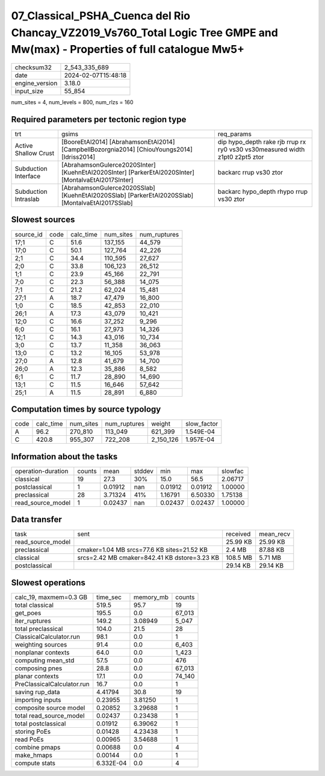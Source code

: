 07_Classical_PSHA_Cuenca del Rio Chancay_VZ2019_Vs760_Total Logic Tree GMPE and Mw(max) - Properties of full catalogue Mw5+
===========================================================================================================================

+----------------+---------------------+
| checksum32     | 2_543_335_689       |
+----------------+---------------------+
| date           | 2024-02-07T15:48:18 |
+----------------+---------------------+
| engine_version | 3.18.0              |
+----------------+---------------------+
| input_size     | 55_854              |
+----------------+---------------------+

num_sites = 4, num_levels = 800, num_rlzs = 160

Required parameters per tectonic region type
--------------------------------------------
+----------------------+-----------------------------------------------------------------------------------------------------+------------------------------------------------------------------------------+
| trt                  | gsims                                                                                               | req_params                                                                   |
+----------------------+-----------------------------------------------------------------------------------------------------+------------------------------------------------------------------------------+
| Active Shallow Crust | [BooreEtAl2014] [AbrahamsonEtAl2014] [CampbellBozorgnia2014] [ChiouYoungs2014] [Idriss2014]         | dip hypo_depth rake rjb rrup rx ry0 vs30 vs30measured width z1pt0 z2pt5 ztor |
+----------------------+-----------------------------------------------------------------------------------------------------+------------------------------------------------------------------------------+
| Subduction Interface | [AbrahamsonGulerce2020SInter] [KuehnEtAl2020SInter] [ParkerEtAl2020SInter] [MontalvaEtAl2017SInter] | backarc rrup vs30 ztor                                                       |
+----------------------+-----------------------------------------------------------------------------------------------------+------------------------------------------------------------------------------+
| Subduction Intraslab | [AbrahamsonGulerce2020SSlab] [KuehnEtAl2020SSlab] [ParkerEtAl2020SSlab] [MontalvaEtAl2017SSlab]     | backarc hypo_depth rhypo rrup vs30 ztor                                      |
+----------------------+-----------------------------------------------------------------------------------------------------+------------------------------------------------------------------------------+

Slowest sources
---------------
+-----------+------+-----------+-----------+--------------+
| source_id | code | calc_time | num_sites | num_ruptures |
+-----------+------+-----------+-----------+--------------+
| 17;1      | C    | 51.6      | 137_155   | 44_579       |
+-----------+------+-----------+-----------+--------------+
| 17;0      | C    | 50.1      | 127_764   | 42_226       |
+-----------+------+-----------+-----------+--------------+
| 2;1       | C    | 34.4      | 110_595   | 27_627       |
+-----------+------+-----------+-----------+--------------+
| 2;0       | C    | 33.8      | 106_123   | 26_512       |
+-----------+------+-----------+-----------+--------------+
| 1;1       | C    | 23.9      | 45_166    | 22_791       |
+-----------+------+-----------+-----------+--------------+
| 7;0       | C    | 22.3      | 56_388    | 14_075       |
+-----------+------+-----------+-----------+--------------+
| 7;1       | C    | 21.2      | 62_024    | 15_481       |
+-----------+------+-----------+-----------+--------------+
| 27;1      | A    | 18.7      | 47_479    | 16_800       |
+-----------+------+-----------+-----------+--------------+
| 1;0       | C    | 18.5      | 42_853    | 22_010       |
+-----------+------+-----------+-----------+--------------+
| 26;1      | A    | 17.3      | 43_079    | 10_421       |
+-----------+------+-----------+-----------+--------------+
| 12;0      | C    | 16.6      | 37_252    | 9_296        |
+-----------+------+-----------+-----------+--------------+
| 6;0       | C    | 16.1      | 27_973    | 14_326       |
+-----------+------+-----------+-----------+--------------+
| 12;1      | C    | 14.3      | 43_016    | 10_734       |
+-----------+------+-----------+-----------+--------------+
| 3;0       | C    | 13.7      | 11_358    | 36_063       |
+-----------+------+-----------+-----------+--------------+
| 13;0      | C    | 13.2      | 16_105    | 53_978       |
+-----------+------+-----------+-----------+--------------+
| 27;0      | A    | 12.8      | 41_679    | 14_700       |
+-----------+------+-----------+-----------+--------------+
| 26;0      | A    | 12.3      | 35_886    | 8_582        |
+-----------+------+-----------+-----------+--------------+
| 6;1       | C    | 11.7      | 28_890    | 14_690       |
+-----------+------+-----------+-----------+--------------+
| 13;1      | C    | 11.5      | 16_646    | 57_642       |
+-----------+------+-----------+-----------+--------------+
| 25;1      | A    | 11.5      | 28_891    | 6_880        |
+-----------+------+-----------+-----------+--------------+

Computation times by source typology
------------------------------------
+------+-----------+-----------+--------------+-----------+-------------+
| code | calc_time | num_sites | num_ruptures | weight    | slow_factor |
+------+-----------+-----------+--------------+-----------+-------------+
| A    | 96.2      | 270_810   | 113_049      | 621_399   | 1.549E-04   |
+------+-----------+-----------+--------------+-----------+-------------+
| C    | 420.8     | 955_307   | 722_208      | 2_150_126 | 1.957E-04   |
+------+-----------+-----------+--------------+-----------+-------------+

Information about the tasks
---------------------------
+--------------------+--------+---------+--------+---------+---------+---------+
| operation-duration | counts | mean    | stddev | min     | max     | slowfac |
+--------------------+--------+---------+--------+---------+---------+---------+
| classical          | 19     | 27.3    | 30%    | 15.0    | 56.5    | 2.06717 |
+--------------------+--------+---------+--------+---------+---------+---------+
| postclassical      | 1      | 0.01912 | nan    | 0.01912 | 0.01912 | 1.00000 |
+--------------------+--------+---------+--------+---------+---------+---------+
| preclassical       | 28     | 3.71324 | 41%    | 1.16791 | 6.50330 | 1.75138 |
+--------------------+--------+---------+--------+---------+---------+---------+
| read_source_model  | 1      | 0.02437 | nan    | 0.02437 | 0.02437 | 1.00000 |
+--------------------+--------+---------+--------+---------+---------+---------+

Data transfer
-------------
+-------------------+----------------------------------------------+----------+-----------+
| task              | sent                                         | received | mean_recv |
+-------------------+----------------------------------------------+----------+-----------+
| read_source_model |                                              | 25.99 KB | 25.99 KB  |
+-------------------+----------------------------------------------+----------+-----------+
| preclassical      | cmaker=1.04 MB srcs=77.6 KB sites=21.52 KB   | 2.4 MB   | 87.88 KB  |
+-------------------+----------------------------------------------+----------+-----------+
| classical         | srcs=2.42 MB cmaker=842.41 KB dstore=3.23 KB | 108.5 MB | 5.71 MB   |
+-------------------+----------------------------------------------+----------+-----------+
| postclassical     |                                              | 29.14 KB | 29.14 KB  |
+-------------------+----------------------------------------------+----------+-----------+

Slowest operations
------------------
+----------------------------+-----------+-----------+--------+
| calc_19, maxmem=0.3 GB     | time_sec  | memory_mb | counts |
+----------------------------+-----------+-----------+--------+
| total classical            | 519.5     | 95.7      | 19     |
+----------------------------+-----------+-----------+--------+
| get_poes                   | 195.5     | 0.0       | 67_013 |
+----------------------------+-----------+-----------+--------+
| iter_ruptures              | 149.2     | 3.08949   | 5_047  |
+----------------------------+-----------+-----------+--------+
| total preclassical         | 104.0     | 21.5      | 28     |
+----------------------------+-----------+-----------+--------+
| ClassicalCalculator.run    | 98.1      | 0.0       | 1      |
+----------------------------+-----------+-----------+--------+
| weighting sources          | 91.4      | 0.0       | 6_403  |
+----------------------------+-----------+-----------+--------+
| nonplanar contexts         | 64.0      | 0.0       | 1_423  |
+----------------------------+-----------+-----------+--------+
| computing mean_std         | 57.5      | 0.0       | 476    |
+----------------------------+-----------+-----------+--------+
| composing pnes             | 28.8      | 0.0       | 67_013 |
+----------------------------+-----------+-----------+--------+
| planar contexts            | 17.1      | 0.0       | 74_140 |
+----------------------------+-----------+-----------+--------+
| PreClassicalCalculator.run | 16.7      | 0.0       | 1      |
+----------------------------+-----------+-----------+--------+
| saving rup_data            | 4.41794   | 30.8      | 19     |
+----------------------------+-----------+-----------+--------+
| importing inputs           | 0.23955   | 3.81250   | 1      |
+----------------------------+-----------+-----------+--------+
| composite source model     | 0.20852   | 3.29688   | 1      |
+----------------------------+-----------+-----------+--------+
| total read_source_model    | 0.02437   | 0.23438   | 1      |
+----------------------------+-----------+-----------+--------+
| total postclassical        | 0.01912   | 6.39062   | 1      |
+----------------------------+-----------+-----------+--------+
| storing PoEs               | 0.01428   | 4.23438   | 1      |
+----------------------------+-----------+-----------+--------+
| read PoEs                  | 0.00965   | 3.54688   | 1      |
+----------------------------+-----------+-----------+--------+
| combine pmaps              | 0.00688   | 0.0       | 4      |
+----------------------------+-----------+-----------+--------+
| make_hmaps                 | 0.00144   | 0.0       | 1      |
+----------------------------+-----------+-----------+--------+
| compute stats              | 6.332E-04 | 0.0       | 4      |
+----------------------------+-----------+-----------+--------+